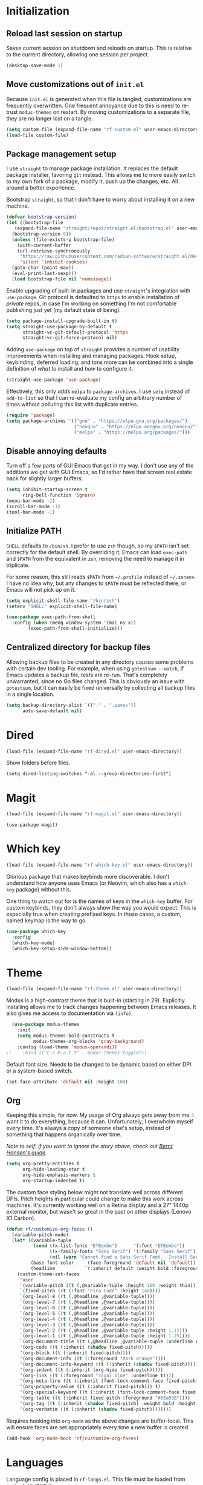 * Initialization
** Reload last session on startup

Saves current session on shutdown and reloads on startup. This is relative to the current directory,
allowing one session per project.

#+begin_src emacs-lisp :tangle init.el
  (desktop-save-mode 1)
#+end_src

** Move customizations out of =init.el=

Because =init.el= is generated when this file is tangled, customizations are frequently overwritten. One frequent
annoyance due to this is need to re-trust =modus-themes= on restart. By moving customizations to a separate file,
they are no longer lost on a tangle.

#+begin_src emacs-lisp :tangle init.el
  (setq custom-file (expand-file-name "rf-custom.el" user-emacs-directory))
  (load-file custom-file)
#+end_src

** Package management setup

I use =straight= to manage package installation. It replaces the default package installer, favoring =git= instead.
This allows me to more easily switch to my own fork of a package, modify it, push up the changes, etc. All around a
better experience.

Bootstrap =straight=, so that I don't have to worry about installing it on a new machine.

#+begin_src emacs-lisp :tangle init.el
  (defvar bootstrap-version)
  (let ((bootstrap-file
	 (expand-file-name "straight/repos/straight.el/bootstrap.el" user-emacs-directory))
	(bootstrap-version 6))
    (unless (file-exists-p bootstrap-file)
      (with-current-buffer
	  (url-retrieve-synchronously
	   "https://raw.githubusercontent.com/radian-software/straight.el/develop/install.el"
	   'silent 'inhibit-cookies)
	(goto-char (point-max))
	(eval-print-last-sexp)))
    (load bootstrap-file nil 'nomessage))
#+end_src

Enable upgrading of built-in packages and use =straight='s integration with =use-package=. Git protocol is defaulted
to =https= to enable installation of /private/ repos, in case I'm working on something I'm not comfortable publishing
just yet (my default state of being).

#+begin_src emacs-lisp :tangle init.el
  (setq package-install-upgrade-built-in t)
  (setq straight-use-package-by-default t
        straight-vc-git-default-protocol 'https
        straight-vc-git-force-protocol nil)
#+end_src

Adding =use-package= on top of =straight= provides a number of usability improvements when installing and managing
packages. Hook setup, keybinding, deferred loading, and tons more can be combined into a single definition of
/what/ to install and /how/ to configure it.
  
#+begin_src emacs-lisp :tangle init.el
  (straight-use-package 'use-package)
#+end_src

Effectively, this only /adds/ =melpa= to =package-archives=. I use =setq= instead of =add-to-list= so that I can
re-evaluate my config an arbitrary number of times without polluting this list with duplicate entries.

#+begin_src emacs-lisp :tangle init.el
  (require 'package)
  (setq package-archives '(("gnu" . "https://elpa.gnu.org/packages/")
                           ("nongnu" . "https://elpa.nongnu.org/nongnu/")
                           ("melpa" . "https://melpa.org/packages/")))
#+end_src

** Disable annoying defaults

Turn off a few parts of GUI Emacs that get in my way. I don't use any of the additions we get with GUI Emacs, so I'd
rather have that screen real estate back for slightly larger buffers.

#+begin_src emacs-lisp :tangle init.el
  (setq inhibit-startup-screen t
        ring-bell-function 'ignore)
  (menu-bar-mode -1)
  (scroll-bar-mode -1)
  (tool-bar-mode -1)
#+end_src

** Initialize PATH

=SHELL= defaults to =/bin/sh=. I prefer to use =zsh= though, so my =$PATH= isn't set correctly for the default shell.
By overriding it, Emacs can load =exec-path= and =$PATH= from the equivalent in =zsh=, removing the need to manage
it in triplicate.

For some reason, this still reads =$PATH= from =~/.profile= instead of =~/.zshenv=. I have no idea why, but any changes
to =$PATH= must be reflected there, or Emacs will not pick up on it.

#+begin_src emacs-lisp :tangle init.el
  (setq explicit-shell-file-name "/bin/zsh")
  (setenv "SHELL" explicit-shell-file-name)

  (use-package exec-path-from-shell
    :config (when (memq window-system '(mac ns x))
	      (exec-path-from-shell-initialize)))
#+end_src

** Centralized directory for backup files

Allowing backup files to be created in any directory causes some problems with certain dev tooling. For example, when
using =gotestsum --watch=, if Emacs updates a backup file, tests are re-run. That's completely unwarranted, since no
Go files changed. This is obviously an issue with =gotestsum=, but it can easily be fixed universally by collecting all
backup files in a single location.

#+begin_src emacs-lisp :tangle init.el
  (setq backup-directory-alist `(("." . ".saves"))
        auto-save-default nil)
#+end_src

* Dired

#+begin_src emacs-lisp :tangle init.el
  (load-file (expand-file-name "rf-dired.el" user-emacs-directory))
#+end_src

Show folders before files.

#+begin_src elisp :tangle rf-dired.el
  (setq dired-listing-switches "-al --group-directories-first")
#+end_src

* Magit

#+begin_src emacs-lisp :tangle init.el
  (load-file (expand-file-name "rf-magit.el" user-emacs-directory))
#+end_src

#+begin_src elisp :tangle rf-magit.el
  (use-package magit)
#+end_src

* Which key

#+begin_src emacs-lisp :tangle init.el
  (load-file (expand-file-name "rf-which-key.el" user-emacs-directory))
#+end_src

Glorious package that makes keybinds more discoverable. I don't understand how anyone uses Emacs (or Neovim, which
also has a =which-key= package) without this.

One thing to watch out for is the names of keys in the =which-key= buffer. For custom keybinds, they don't always
show the way you would expect. This is especially true when creating prefixed keys. In those cases, a custom, named
keymap is the way to go.

#+begin_src emacs-lisp :tangle rf-which-key.el
  (use-package which-key
    :config
    (which-key-mode)
    (which-key-setup-side-window-bottom))
#+end_src

* Theme

#+begin_src emacs-lisp :tangle init.el
  (load-file (expand-file-name "rf-theme.el" user-emacs-directory))
#+end_src

Modus is a high-contrast theme that is built-in (starting in 29). Explicitly installing allows me to track changes
happening between Emacs releases. It also gives me access to documentation via =(info)=.

#+begin_src emacs-lisp :tangle rf-theme.el
  (use-package modus-themes
    :init
    (setq modus-themes-bold-constructs t
          modus-themes-org-blocks 'gray-background)
    :config (load-theme 'modus-operandi))
;;    :bind (("C-c M-a t t" . modus-themes-toggle)))
#+end_src

Default font size. Needs to be changed to be dynamic based on either DPI or a system-based switch.

#+begin_src emacs-lisp :tangle rf-theme.el
  (set-face-attribute 'default nil :height 160)
#+end_src

** Org

Keeping this simple, for now. My usage of Org always gets away from me. I want it to do everything, because it can.
Unfortunately, I overwhelm myself every time. It's always a copy of someone else's setup, instead of something
that happens organically over time.

/Note to self: if you want to ignore the story above, check out [[http://doc.norang.ca/org-mode.html#OrgFiles][Bernt Hansen's guide]]./

#+begin_src emacs-lisp :tangle rf-theme.el
  (setq org-pretty-entities t
        org-hide-leading-star t
        org-hide-emphasis-markers t
        org-startup-indented t)
#+end_src

The custom face styling below might not translate well across different DPIs. Pitch heights in particular could
change to make this work across machines. It's currently working well on a Retina display and a 27" 1440p external
monitor, but wasn't so great in the past on other displays (Lenovo X1 Carbon).

#+begin_src emacs-lisp :tangle rf-theme.el
  (defun rf/customize-org-faces ()
    (variable-pitch-mode)
    (let* ((variable-tuple
            (cond ((x-list-fonts "ETBembo")      '(:font "ETBembo"))
                  ((x-family-fonts "Sans Serif") '(:family "Sans Serif"))
                  (nil (warn "Cannot find a Sans Serif Font.  Install Source Sans Pro."))))
           (base-font-color     (face-foreground 'default nil 'default))
           (headline           `(:inherit default :weight bold :foreground ,base-font-color)))
      (custom-theme-set-faces
       'user
       `(variable-pitch ((t (,@variable-tuple :height 160 :weight thin))))
       `(fixed-pitch ((t (:font "Fira Code" :height 140))))
       `(org-level-8 ((t (,@headline ,@variable-tuple))))
       `(org-level-7 ((t (,@headline ,@variable-tuple))))
       `(org-level-6 ((t (,@headline ,@variable-tuple))))
       `(org-level-5 ((t (,@headline ,@variable-tuple))))
       `(org-level-4 ((t (,@headline ,@variable-tuple))))
       `(org-level-3 ((t (,@headline ,@variable-tuple))))
       `(org-level-2 ((t (,@headline ,@variable-tuple :height 1.1))))
       `(org-level-1 ((t (,@headline ,@variable-tuple :height 1.25))))
       `(org-document-title ((t (,@headline ,@variable-tuple :underline nil))))
       '(org-code ((t (:inherit (shadow fixed-pitch)))))
       '(org-block ((t (:inherit fixed-pitch))))
       '(org-document-info ((t (:foreground "dark orange"))))
       '(org-document-info-keyword ((t (:inherit (shadow fixed-pitch)))))
       '(org-indent ((t (:inherit (org-hide fixed-pitch)))))
       '(org-link ((t (:foreground "royal blue" :underline t))))
       '(org-meta-line ((t (:inherit (font-lock-comment-face fixed-pitch)))))
       '(org-property-value ((t (:inherit fixed-pitch))) t)
       '(org-special-keyword ((t (:inherit (font-lock-comment-face fixed-pitch)))))
       '(org-table ((t (:inherit fixed-pitch :foreground "#83a598"))))
       '(org-tag ((t (:inherit (shadow fixed-pitch) :weight bold :height 0.8))))
       '(org-verbatim ((t (:inherit (shadow fixed-pitch))))))))
#+end_src

Requires hooking into =org-mode= as the above changes are buffer-local. This will ensure faces are set appropriately
every time a new buffer is created.

#+begin_src emacs-lisp :tangle rf-theme.el
  (add-hook 'org-mode-hook 'rf/customize-org-faces)
#+end_src

* Languages

Language config is placed in =rf-langs.el=. This file must be loaded from =init.el= on startup.

#+begin_src emacs-lisp :tangle init.el
  (load-file (expand-file-name "rf-langs.el" user-emacs-directory))
#+end_src

** Setup Treesitter

Any language using a Treesitter-powered major mode will need to have a Treesitter grammar installed. All grammars are
registered here. Not a huge fan of separating that from the rest of the config for each language, but I don't love
splitting this variables definition across tons of blocks either.

#+begin_src emacs-lisp :tangle rf-langs.el
  (setq treesit-language-source-alist
   '((go "https://github.com/tree-sitter/tree-sitter-go")
     (gomod "https://github.com/camdencheek/tree-sitter-go-mod")
     (json "https://github.com/tree-sitter/tree-sitter-json")
     (make "https://github.com/alemuller/tree-sitter-make")
     (markdown "https://github.com/ikatyang/tree-sitter-markdown")
     (python "https://github.com/tree-sitter/tree-sitter-python")
     (toml "https://github.com/tree-sitter/tree-sitter-toml")
     (yaml "https://github.com/ikatyang/tree-sitter-yaml")))
#+end_src

This will reinstall all registered grammars. It is not called by default to prevent recompiling on every startup.

#+begin_src emacs-lisp :tangle rf-langs.el
  (defun rf/treesitter-update-langs ()
    "Install all treesitter grammers in `treesit-language-source-alist'.

  This should not be run on startup, as it doesn't prevent
  reinstall/recompile of grammars that already exist."
    (interactive)
    (mapc #'treesit-install-language-grammar
	  (mapcar #'car treesit-language-source-alist)))
#+end_src

For windows, things aren't so simple. Download the latest Windows release of [[https://github.com/emacs-tree-sitter/tree-sitter-langs/releases][tree-sitter-langs]] to
=.emacs.d/tree-sitter=, extract, and prefix all DLLs with =libtree-sitter-=.

** Go

Using the new Treesitter mode for now. It's still lagging behind the non-TS mode, but I'd like to keep up with the
"latest and greatest". (Would be nice to help improve the new mode, but that's likely a bit out of reach.)

#+begin_src emacs-lisp :tangle rf-langs.el
  (use-package go-ts-mode)
#+end_src

Hook =dlv= into =gud=. I'd prefer to use =dap-mode=, but it requires the use of =lsp-mode=. I'd prefer =eglot= though, since
it is now a built-in package.

#+begin_src emacs-lisp :tangle rf-langs.el
  (use-package go-dlv)
#+end_src

** Markdown

#+begin_src emacs-lisp :tangle rf-langs.el
  (use-package markdown-mode)
#+end_src

* LSP

#+begin_src emacs-lisp :tangle init.el
  (load-file (expand-file-name "rf-lsp.el" user-emacs-directory))
#+end_src

Eglot is built-in and manages connections to LSP servers. It has integrations with other packages that provide
IDE-like functionality (e.g. autocompletion, syntax error highlighting, etc.).

#+begin_src emacs-lisp :tangle rf-lsp.el
  (use-package eglot
    :hook (go-ts-mode . eglot-ensure)
    :bind (:map eglot-mode-map
                ("C-c C-r" . eglot-rename)
                ("C-." . eglot-code-action-quickfix)))
#+end_src

Auto-completion, powered by =eglot=.

#+begin_src emacs-lisp :tangle rf-lsp.el
  (use-package company-mode
    :hook (eglot--managed-mode . company-mode))
#+end_src

Flymake displays and allows navigation of errors returned from different sources. As configured, it shows errors eglot
receives from language servers.

#+begin_src emacs-lisp :tangle rf-lsp.el
  (use-package flymake
    :hook (go-ts-mode . flymake-mode)
    :bind (:map flymake-mode-map
                ("M-n" . flymake-goto-next-error)
                ("M-p" . flymake-goto-prev-error)))
#+end_src

Provides a consistent debugging experience across languages.

#+begin_src emacs-lisp :tangle rf-lsp.el
  (use-package dap-mode
    :init (setq dap-auto-configure-features t)
    :config (require 'dap-dlv-go))
#+end_src

** TODO =dap-mode= show breakpoints in left gutter

* Utilities

Various elisp utilities that don't cleanly fit anywhere else.

#+begin_src emacs-lisp :tangle init.el
  (load-file (expand-file-name "rf-utils.el" user-emacs-directory))
#+end_src

** Align by arbitrary pattern

Disable tabs when using =align-regexp=. Tabs cause some /very/ weird formatting when trying to align. (Try it
and see.) Enabling spaces instead leads to more consistent alignment across buffers and languages.

#+begin_src emacs-lisp :tangle rf-utils.el
  (defadvice align-regexp (around align-regexp-with-spaces activate)
    (let ((indent-tabs-mode nil))
      ad-do-it))
#+end_src
